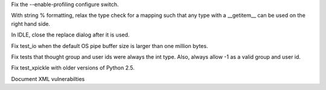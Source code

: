 .. bpo: 17550
.. date: 9013
.. nonce: zn8gOk
.. release date: 2013-04-06
.. section: Build

Fix the --enable-profiling configure switch.

..

.. bpo: 15801
.. date: 9012
.. nonce: zsLcEY
.. section: Core and Builtins

With string % formatting, relax the type check for a mapping such that any
type with a __getitem__ can be used on the right hand side.

..

.. bpo: 17625
.. date: 9011
.. nonce: SoDm9J
.. section: IDLE

In IDLE, close the replace dialog after it is used.

..

.. bpo: 17835
.. date: 9010
.. nonce: mJdR71
.. section: Tests

Fix test_io when the default OS pipe buffer size is larger than one million
bytes.

..

.. bpo: 17531
.. date: 9009
.. nonce: 7PzWC2
.. section: Tests

Fix tests that thought group and user ids were always the int type. Also,
always allow -1 as a valid group and user id.

..

.. bpo: 17533
.. date: 9008
.. nonce: XGejM9
.. section: Tests

Fix test_xpickle with older versions of Python 2.5.

..

.. bpo: 17538
.. date: 9007
.. nonce: M8FVLz
.. section: Documentation

Document XML vulnerabilties
